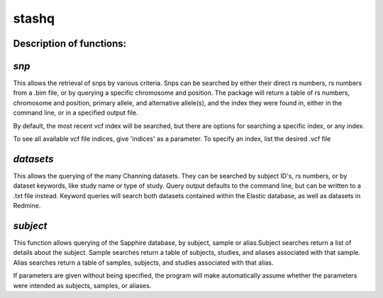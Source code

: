 ======
stashq
======
Description of functions:
-------------------------

*snp*
-----
This allows the retrieval of snps by various criteria.  Snps can be searched by either their direct rs numbers, rs numbers from a .bim file, or by querying a specific chromosome and  position.  The package will return a table of rs numbers, chromosome and position, primary allele, and alternative allele(s), and the index they were found in, either in the command line, or in a specified output file.

By default, the most recent vcf index will be searched, but there are options for searching a specific index, or any index.

To see all available vcf file indices, give 'indices' as a parameter.  To specify an index, list the desired .vcf file

*datasets*
----------
This allows the querying of the many Channing datasets. They can be searched by subject ID's, rs numbers, or by dataset keywords, like study name or type of study.  Query output defaults to the command line, but can be written to a .txt file instead.  Keyword queries will search both datasets contained within the Elastic database, as well as datasets in Redmine.

*subject*
---------
This function allows querying of the Sapphire database, by subject, sample or alias.Subject searches return a list of details about the subject.  Sample searches return a table of subjects, studies, and aliases associated with that sample.  Alias searches return a table of samples, subjects, and studies associated with that alias.

If parameters are given without being specified, the program will make automatically assume whether the parameters were intended as subjects, samples, or aliases.
